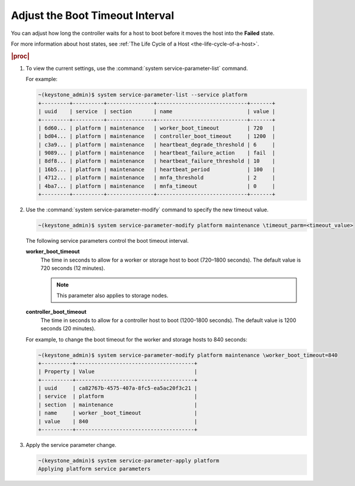 
.. axh1553797724179
.. _adjusting-the-boot-timeout-interval:

================================
Adjust the Boot Timeout Interval
================================

You can adjust how long the controller waits for a host to boot before it
moves the host into the **Failed** state.

For more information about host states,
see :ref:`The Life Cycle of a Host <the-life-cycle-of-a-host>`.

.. rubric:: |proc|

.. _adjusting-the-boot-timeout-interval-steps-sgv-rkh-cz:

#.  To view the current settings, use the
    :command:`system service-parameter-list` command.

    For example:

    .. code-block:: none

        ~(keystone_admin)$ system service-parameter-list --service platform
        +---------+----------+---------------+-----------------------------+-------+
        | uuid    | service  | section       | name                        | value |
        +---------+----------+---------------+-----------------------------+-------+
        | 6d60... | platform | maintenance   | worker_boot_timeout         | 720   |
        | bd04... | platform | maintenance   | controller_boot_timeout     | 1200  |
        | c3a9... | platform | maintenance   | heartbeat_degrade_threshold | 6     |
        | 9089... | platform | maintenance   | heartbeat_failure_action    | fail  |
        | 8df8... | platform | maintenance   | heartbeat_failure_threshold | 10    |
        | 16b5... | platform | maintenance   | heartbeat_period            | 100   |
        | 4712... | platform | maintenance   | mnfa_threshold              | 2     |
        | 4ba7... | platform | maintenance   | mnfa_timeout                | 0     |
        +---------+----------+---------------+-----------------------------+-------+

#.  Use the :command:`system service-parameter-modify` command to specify
    the new timeout value.

    .. code-block:: none

        ~(keystone_admin)$ system service-parameter-modify platform maintenance \timeout_parm=<timeout_value>

    The following service parameters control the boot timeout interval.

    **worker\_boot\_timeout**
        The time in seconds to allow for a worker or storage host to boot
        \(720–1800 seconds\). The default value is 720 seconds \(12 minutes\).

        .. note::
            This parameter also applies to storage nodes.

    **controller\_boot\_timeout**
        The time in seconds to allow for a controller host to boot
        \(1200-1800 seconds\). The default value is 1200 seconds
        \(20 minutes\).

    For example, to change the boot timeout for the worker and storage
    hosts to 840 seconds:

    .. code-block:: none

        ~(keystone_admin)$ system service-parameter-modify platform maintenance \worker_boot_timeout=840
        +----------+--------------------------------------+
        | Property | Value                                |
        +----------+--------------------------------------+
        | uuid     | ca82767b-4575-407a-8fc5-ea5ac20f3c21 |
        | service  | platform                             |
        | section  | maintenance                          |
        | name     | worker _boot_timeout                 |
        | value    | 840                                  |
        +----------+--------------------------------------+

#.  Apply the service parameter change.

    .. code-block:: none

        ~(keystone_admin)$ system service-parameter-apply platform
        Applying platform service parameters

